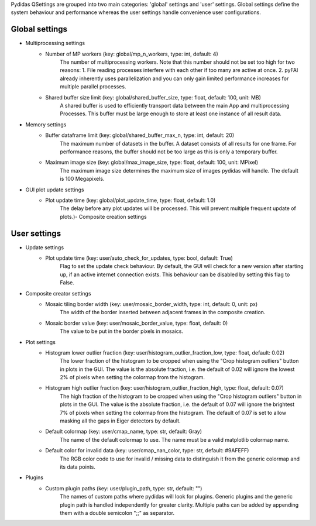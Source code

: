 ..
    This file is licensed under the
    Creative Commons Attribution 4.0 International Public License (CC-BY-4.0)
    Copyright 2023 - 2025, Helmholtz-Zentrum Hereon
    SPDX-License-Identifier: CC-BY-4.0

Pydidas QSettings are grouped into two main categories: 'global' settings and
'user' settings. Global settings define the system behaviour and performance
whereas the user settings handle convenience user configurations.

**Global** settings
""""""""""""""""""" 

- Multiprocessing settings
    - Number of MP workers (key: global/mp_n_workers, type: int, default: 4)
        The number of multiprocessing workers. Note that this number should not 
        be set too high for two reasons:
        1. File reading processes interfere with each other if too many are 
        active at once.
        2. pyFAI already inherently uses parallelization and you can only gain 
        limited performance increases for multiple parallel processes.
    - Shared buffer size limit (key: global/shared_buffer_size, type: float, default: 100, unit: MB)
        A shared buffer is used to efficiently transport data between the main 
        App and multiprocessing Processes. This buffer must be large enough to 
        store at least one instance of all result data.
- Memory settings
    - Buffer dataframe limit (key: global/shared_buffer_max_n, type: int, default: 20)
        The maximum number of datasets in the buffer. A dataset consists of all 
        results for one frame. For performance reasons, the buffer should not 
        be too large as this is only a temporary buffer.
    - Maximum image size (key: global/max_image_size, type: float, default: 100, unit: MPixel)
        The maximum image size determines the maximum size of images pydidas 
        will handle. The default is 100 Megapixels.
- GUI plot update settings
    - Plot update time (key: global/plot_update_time, type: float, default: 1.0)
        The delay before any plot updates will be processed. This will prevent 
        multiple frequent update of plots.)- Composite creation settings


**User** settings
""""""""""""""""" 

- Update settings
    - Plot update time (key: user/auto_check_for_updates, type: bool, default: True)
        Flag to set the update check behaviour. By default, the GUI will check
        for a new version after starting up, if an active internet connection
        exists. This behaviour can be disabled by setting this flag to False.
- Composite creator settings
    - Mosaic tiling border width (key: user/mosaic_border_width, type: int, default: 0, unit: px)
        The width of the border inserted between adjacent frames in the 
        composite creation.
    - Mosaic border value (key: user/mosaic_border_value, type: float, default: 0)
        The value to be put in the border pixels in mosaics.
- Plot settings
    - Histogram lower outlier fraction (key: user/histogram_outlier_fraction_low, type: float, default: 0.02)
        The lower fraction of the histogram to be cropped when using the 
        "Crop histogram outliers" button in plots in the GUI. The value is
        the absolute fraction, i.e. the default of 0.02 will ignore the lowest
        2% of pixels when setting the colormap from the histogram.
    - Histogram high outlier fraction (key: user/histogram_outlier_fraction_high, type: float, default: 0.07)
        The high fraction of the histogram to be cropped when using the 
        "Crop histogram outliers" button in plots in the GUI. The value is
        the absolute fraction, i.e. the default of 0.07 will ignore the brightest
        7% of pixels when setting the colormap from the histogram. The default of
        0.07 is set to allow masking all the gaps in Eiger detectors by default.
    - Default colormap (key: user/cmap_name, type: str, default: Gray)
        The name of the default colormap to use. The name must be a valid
        matplotlib colormap name.
    - Default color for invalid data (key: user/cmap_nan_color, type: str, default: #9AFEFF)
        The RGB color code to use for invalid / missing data to distinguish it from the
        generic colormap and its data points.
- Plugins
    - Custom plugin paths (key: user/plugin_path, type: str, default: "")
        The names of custom paths where pydidas will look for plugins. Generic plugins
        and the generic plugin path is handled independently for greater clarity.
        Multiple paths can be added by appending them with a double semicolon ";;"
        as separator.

